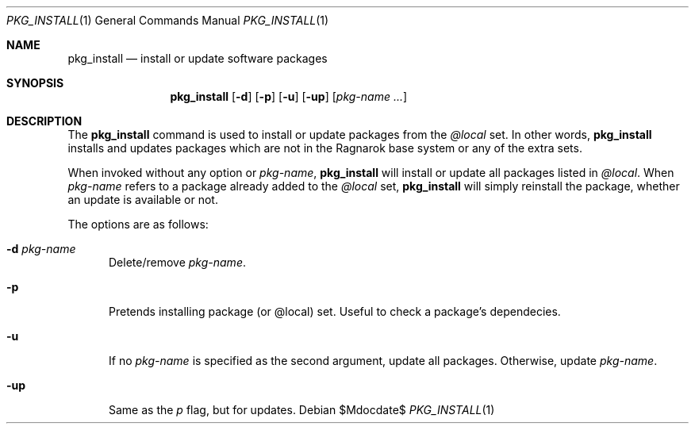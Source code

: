 .\"	$Ragnarok$
.Dd $Mdocdate$
.Dt PKG_INSTALL 1
.Os
.Sh NAME
.Nm pkg_install
.Nd install or update software packages
.Sh SYNOPSIS
.Nm pkg_install
.Bk -words
.Op Fl d
.Op Fl p
.Op Fl u
.Op Fl up
.Op Ar pkg-name ...
.Ek
.Sh DESCRIPTION
The
.Nm
command is used to install or update packages from the
.Ar @local
set. In other words,
.Nm
installs and updates packages which are not in the Ragnarok base system
or any of the extra sets.
.Pp
When invoked without any option or
.Ar pkg-name ,
.Nm
will install or update all packages listed in
.Ar @local .
When
.Ar pkg-name
refers to a package already added to the
.Ar @local
set,
.Nm
will simply reinstall the package, whether an update is available or not.
.Pp
The options are as follows:
.Bl -tag -width -Ds
.It Fl d Ar pkg-name
Delete/remove
.Ar pkg-name .
.It Fl p
Pretends installing package (or @local) set. Useful to check a package's dependecies.
.It Fl u
If no
.Ar pkg-name
is specified as the second argument, update all packages. Otherwise, update
.Ar pkg-name .
.It Fl up
Same as the
.Ar p
flag, but for updates.

